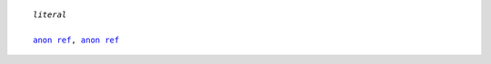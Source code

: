 .. _target:
.. parsed-literal::
   
  *literal*

  `anon ref`__, `anon ref`__

.. __: target_
.. __: #test


